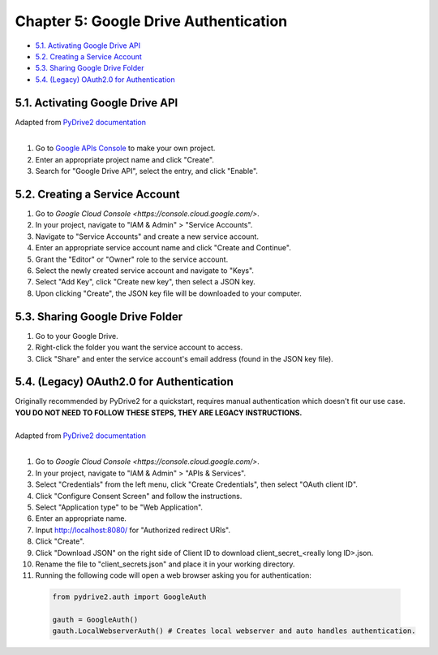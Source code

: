 Chapter 5: Google Drive Authentication
======================================
- `5.1. Activating Google Drive API`_
- `5.2. Creating a Service Account`_
- `5.3. Sharing Google Drive Folder`_
- `5.4. (Legacy) OAuth2.0 for Authentication`_

5.1. Activating Google Drive API
--------------------------------
| Adapted from `PyDrive2 documentation <https://pythonhosted.org/PyDrive2/quickstart.html>`_
|
1. Go to `Google APIs Console <https://console.developers.google.com/iam-admin/projects>`_ to make your own project.
2. Enter an appropriate project name and click "Create".
3. Search for "Google Drive API", select the entry, and click "Enable".

5.2. Creating a Service Account
-------------------------------
1. Go to `Google Cloud Console <https://console.cloud.google.com/>`.
2. In your project, navigate to "IAM & Admin" > "Service Accounts".
3. Navigate to "Service Accounts" and create a new service account.
4. Enter an appropriate service account name and click "Create and Continue".
5. Grant the "Editor" or "Owner" role to the service account.
6. Select the newly created service account and navigate to "Keys".
7. Select "Add Key", click "Create new key", then select a JSON key.
8. Upon clicking "Create", the JSON key file will be downloaded to your computer.

5.3. Sharing Google Drive Folder
--------------------------------
1. Go to your Google Drive.
2. Right-click the folder you want the service account to access.
3. Click "Share" and enter the service account's email address (found in the JSON key file).

5.4. (Legacy) OAuth2.0 for Authentication
-----------------------------------------
| Originally recommended by PyDrive2 for a quickstart, requires manual authentication which doesn't fit our use case.
| **YOU DO NOT NEED TO FOLLOW THESE STEPS, THEY ARE LEGACY INSTRUCTIONS.**
|
| Adapted from `PyDrive2 documentation <https://pythonhosted.org/PyDrive2/quickstart.html>`_
|
1. Go to `Google Cloud Console <https://console.cloud.google.com/>`.
2. In your project, navigate to "IAM & Admin" > "APIs & Services".
3. Select "Credentials" from the left menu, click "Create Credentials", then select "OAuth client ID".
4. Click "Configure Consent Screen" and follow the instructions.
5. Select "Application type" to be "Web Application".
6. Enter an appropriate name.
7. Input http://localhost:8080/ for "Authorized redirect URIs".
8. Click "Create".
9. Click "Download JSON" on the right side of Client ID to download client_secret_<really long ID>.json.
10. Rename the file to "client_secrets.json" and place it in your working directory.
11. Running the following code will open a web browser asking you for authentication:

  .. code-block:: python
  
    from pydrive2.auth import GoogleAuth
  
    gauth = GoogleAuth()
    gauth.LocalWebserverAuth() # Creates local webserver and auto handles authentication.
